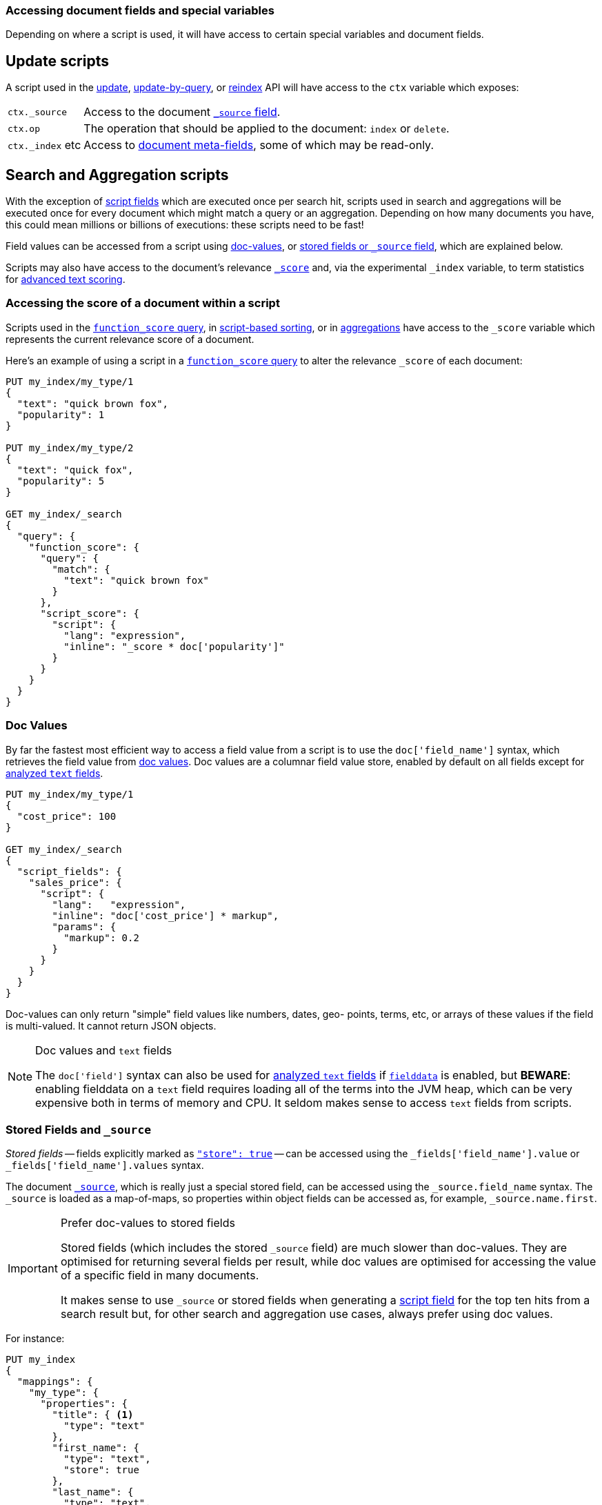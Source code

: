 [[modules-scripting-fields]]
=== Accessing document fields and special variables

Depending on where a script is used, it will have access to certain special
variables and document fields.

[float]
== Update scripts

A script used in the <<docs-update,update>>,
<<docs-update-by-query,update-by-query>>, or <<docs-reindex,reindex>>
API will have access to the `ctx` variable which exposes:

[horizontal]
`ctx._source`::     Access to the document <<mapping-source-field,`_source` field>>.
`ctx.op`::          The operation that should be applied to the document: `index` or `delete`.
`ctx._index` etc::  Access to <<mapping-fields,document meta-fields>>, some of which may be read-only.

[float]
== Search and Aggregation scripts

With the exception of <<search-request-script-fields,script fields>> which are
executed once per search hit, scripts used in search and aggregations will be
executed once for every document which might match a query or an aggregation.
Depending on how many documents you have, this could mean millions or billions
of executions: these scripts need to be fast!

Field values can be accessed from a script using
<<modules-scripting-doc-vals,doc-values>>, or
<<modules-scripting-stored,stored fields or `_source` field>>, which are explained below.

Scripts may also have access to the document's relevance
<<scripting-score,`_score`>> and, via the experimental `_index` variable,
to term statistics for <<modules-advanced-scripting,advanced text scoring>>.

[[scripting-score]]
[float]
=== Accessing the score of a document within a script

Scripts used in the <<query-dsl-function-score-query,`function_score` query>>,
in <<search-request-sort,script-based sorting>>, or in
<<search-aggregations,aggregations>> have access to the `_score` variable which
represents the current relevance score of a document.

Here's an example of using a script in a
<<query-dsl-function-score-query,`function_score` query>> to alter the
relevance `_score` of each document:

[source,js]
-------------------------------------
PUT my_index/my_type/1
{
  "text": "quick brown fox",
  "popularity": 1
}

PUT my_index/my_type/2
{
  "text": "quick fox",
  "popularity": 5
}

GET my_index/_search
{
  "query": {
    "function_score": {
      "query": {
        "match": {
          "text": "quick brown fox"
        }
      },
      "script_score": {
        "script": {
          "lang": "expression",
          "inline": "_score * doc['popularity']"
        }
      }
    }
  }
}
-------------------------------------
// CONSOLE


[float]
[[modules-scripting-doc-vals]]
=== Doc Values

By far the fastest most efficient way to access a field value from a
script is to use the `doc['field_name']` syntax, which retrieves the field
value from <<doc-values,doc values>>. Doc values are a columnar field value
store, enabled by default on all fields except for <<text,analyzed `text` fields>>.

[source,js]
-------------------------------
PUT my_index/my_type/1
{
  "cost_price": 100
}

GET my_index/_search
{
  "script_fields": {
    "sales_price": {
      "script": {
        "lang":   "expression",
        "inline": "doc['cost_price'] * markup",
        "params": {
          "markup": 0.2
        }
      }
    }
  }
}
-------------------------------
// CONSOLE

Doc-values can only return "simple" field values like numbers, dates, geo-
points, terms, etc, or arrays of these values if the field is multi-valued.
It cannot return JSON objects.

[NOTE]
.Doc values and `text` fields
===================================================

The `doc['field']` syntax can also be used for <<text,analyzed `text` fields>>
if <<fielddata,`fielddata`>> is enabled, but *BEWARE*: enabling fielddata on a
`text` field requires loading all of the terms into the JVM heap, which can be
very expensive both in terms of memory and CPU.  It seldom makes sense to
access `text` fields from scripts.

===================================================

[float]
[[modules-scripting-stored]]
=== Stored Fields and `_source`

_Stored fields_ -- fields explicitly marked as
<<mapping-store,`"store": true`>> -- can be accessed using the
`_fields['field_name'].value` or `_fields['field_name'].values` syntax.

The document <<mapping-source-field,`_source`>>, which is really just a
special stored field,  can be accessed using the `_source.field_name` syntax.
The `_source` is loaded as a map-of-maps, so properties within object fields
can be accessed as, for example, `_source.name.first`.

[IMPORTANT]
.Prefer doc-values to stored fields
=========================================================

Stored fields (which includes the stored `_source` field) are much slower than
doc-values.  They are  optimised for returning several fields per result,
while doc values are optimised for accessing the value of a specific field in
many documents.


It makes sense to use `_source` or stored fields when generating a
<<search-request-script-fields,script field>> for the top ten hits from a search
result but, for other search and aggregation use cases, always prefer using
doc values.
=========================================================


For instance:

[source,js]
-------------------------------
PUT my_index
{
  "mappings": {
    "my_type": {
      "properties": {
        "title": { <1>
          "type": "text"
        },
        "first_name": {
          "type": "text",
          "store": true
        },
        "last_name": {
          "type": "text",
          "store": true
        }
      }
    }
  }
}

PUT my_index/my_type/1
{
  "title": "Mr",
  "first_name": "Barry",
  "last_name": "White"
}

GET my_index/_search
{
  "script_fields": {
    "source": {
      "script": {
        "inline": "params._source.title + ' ' + params._source.first_name + ' ' + params._source.last_name" <2>
      }
    },
    "stored_fields": {
      "script": {
        "inline": "params._fields['first_name'].value + ' ' + params._fields['last_name'].value"
      }
    }
  }
}
-------------------------------
// CONSOLE
<1> The `title` field is not stored and so cannot be used with the `_fields[]` syntax.
<2> The `title` field can still be accessed from the `_source`.

[TIP]
.Stored vs `_source`
=======================================================

The `_source` field is just a special stored field, so the performance is
similar to that of other stored fields.  The `_source` provides access to the
original document body that was indexed (including the ability to distinguish
`null` values from empty fields, single-value arrays from plain scalars, etc).

The only time it really makes sense to use stored fields instead of the
`_source` field is when the `_source` is very large and it is less costly to
access a few small stored fields instead of the entire `_source`.

=======================================================
